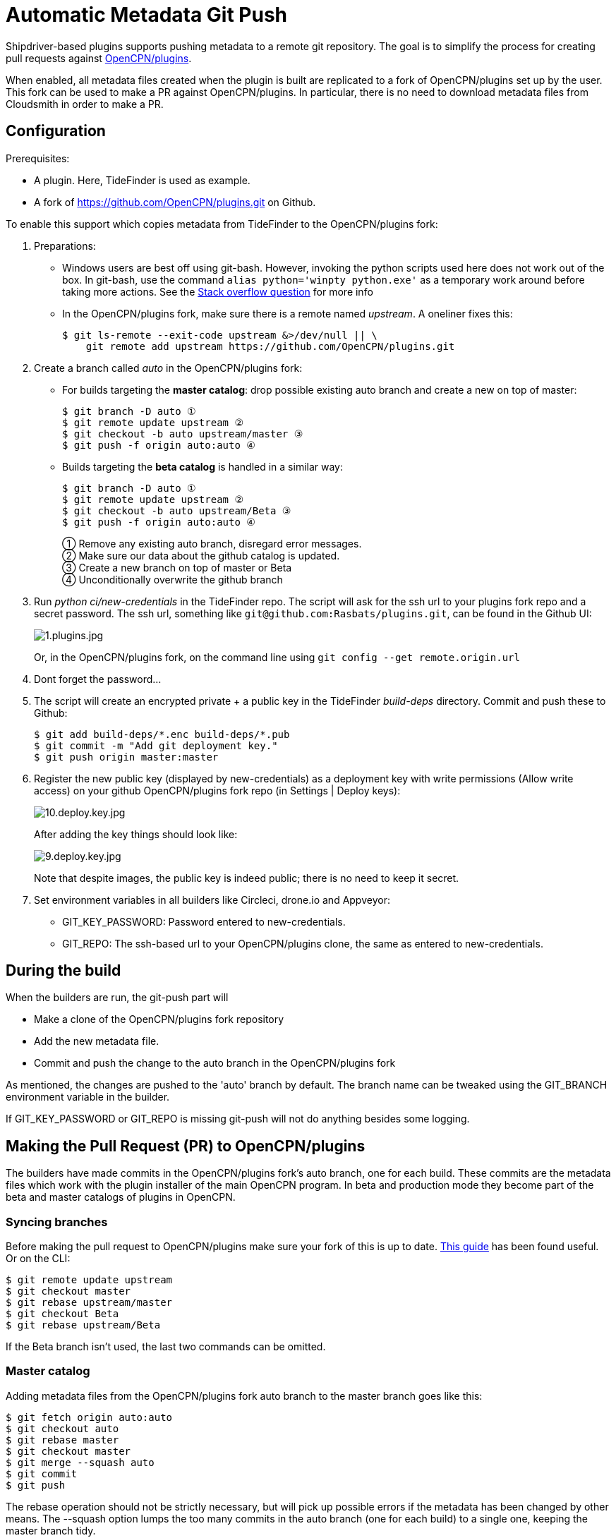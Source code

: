 = Automatic Metadata Git Push

Shipdriver-based plugins supports pushing metadata
to a remote git repository. The goal is to simplify the process for
creating pull requests against
https://github.com/opencpn/plugins[OpenCPN/plugins].

When enabled, all metadata files created when the plugin is built are
replicated to a fork of OpenCPN/plugins set up by the user. This fork
can be used to make a PR against OpenCPN/plugins. In particular, there
is no need to download metadata files from Cloudsmith in order to make a
PR.

== Configuration

Prerequisites:

* A plugin. Here, TideFinder is used as example.
* A fork of
https://github.com/OpenCPN/plugins.git[https://github.com/OpenCPN/plugins.git]
on Github.

To enable this support which copies metadata from TideFinder to the
OpenCPN/plugins fork:

. Preparations:
* Windows users are best off using git-bash. However, invoking the python
scripts used here does not work out of the box. In git-bash, use the command
`alias python='winpty python.exe'` as a temporary work around before taking
more actions. See the https://stackoverflow.com/questions/32597209/[Stack overflow
question] for more info
* In the OpenCPN/plugins fork, make sure there is a remote named _upstream_. 
A oneliner fixes this:

    
    $ git ls-remote --exit-code upstream &>/dev/null || \
        git remote add upstream https://github.com/OpenCPN/plugins.git

. Create a branch called _auto_ in the OpenCPN/plugins fork:
* For builds targeting the *master catalog*: drop possible existing auto
branch and create a new on top of master:
+
....
$ git branch -D auto ①
$ git remote update upstream ②
$ git checkout -b auto upstream/master ③
$ git push -f origin auto:auto ④
....
* Builds targeting the *beta catalog* is handled in a similar way:
+
....
$ git branch -D auto ①
$ git remote update upstream ②
$ git checkout -b auto upstream/Beta ③
$ git push -f origin auto:auto ④
....
+
① Remove any existing auto branch, disregard error messages. +
② Make sure our data about the github catalog is updated. +
③ Create a new branch on top of master or Beta +
④ Unconditionally overwrite the github branch

. Run _python ci/new-credentials_ in the TideFinder repo. The script
will ask for the ssh url to your plugins fork repo and a secret
password. The ssh url, something like `git@github.com:Rasbats/plugins.git`,
can be found in the Github UI:
+
image::github/1.plugins.jpg[1.plugins.jpg]
+
Or, in the OpenCPN/plugins fork, on the command line using 
`git config --get remote.origin.url`

. Dont forget the password...
. The script will create an encrypted private + a public key in the
TideFinder _build-deps_ directory. Commit and push these to Github:
+
....
$ git add build-deps/*.enc build-deps/*.pub
$ git commit -m "Add git deployment key."
$ git push origin master:master
....
. Register the new public key (displayed by new-credentials) as a
deployment key with write permissions (Allow write access) on your
github OpenCPN/plugins fork repo (in Settings | Deploy keys):
+
image:github/10.deploy.key.jpg[10.deploy.key.jpg]
+
After adding the key things should look like:
+
image:github/9.deploy.key.jpg[9.deploy.key.jpg]
+
Note that despite images, the public key is indeed public; there is no
need to keep it secret.

. Set environment variables in all builders like Circleci, drone.io and
Appveyor:
* GIT_KEY_PASSWORD: Password entered to new-credentials.
* GIT_REPO: The ssh-based url to your OpenCPN/plugins clone, the same as
entered to new-credentials.

== During the build

When the builders are run, the git-push part will

* Make a clone of the OpenCPN/plugins fork repository
* Add the new metadata file.
* Commit and push the change to the auto branch in the OpenCPN/plugins
fork

As mentioned, the changes are pushed to the 'auto' branch by default.
The branch name can be tweaked using the GIT_BRANCH environment variable
in the builder.

If GIT_KEY_PASSWORD or GIT_REPO is missing git-push will not do anything
besides some logging.

== Making the Pull Request (PR) to OpenCPN/plugins

The builders have made commits in the OpenCPN/plugins fork's auto
branch, one for each build. These commits are the metadata files which
work with the plugin installer of the main OpenCPN program. In beta and
production mode they become part of the beta and master catalogs of
plugins in OpenCPN.

=== Syncing branches

Before making the pull request to OpenCPN/plugins make sure your fork of
this is up to date.
https://rick.cogley.info/post/update-your-forked-repository-directly-on-github/[This guide] has been found useful. Or on the CLI:

....
$ git remote update upstream
$ git checkout master
$ git rebase upstream/master
$ git checkout Beta
$ git rebase upstream/Beta
....
If the Beta branch isn't used, the last two commands can be omitted.

=== Master catalog

Adding metadata files from the OpenCPN/plugins fork auto branch to the
master branch goes like this:

....
$ git fetch origin auto:auto
$ git checkout auto
$ git rebase master
$ git checkout master
$ git merge --squash auto
$ git commit
$ git push
....

The rebase operation should not be strictly necessary, but will pick up
possible errors if the metadata has been changed by other means. The
--squash option lumps the too many commits in the auto branch (one for
each build) to a single one, keeping the master branch tidy.

A PR (pull request) can then be made from the master branch for updating
the master catalog of OpenCPN/plugins.

=== Beta catalog

If you configured for Beta metadata files you need:

....
$ git fetch origin auto:auto
$ git checkout auto
$ git rebase Beta
$ git checkout Beta
$ git merge --squash auto
$ git commit
$ git push
....

The new TideFinder metadata files have been added to your
OpenCPN/plugins fork Beta branch. A PR, if accepted, results in updating
the Beta catalog of OpenCPN/plugins.

== Troubleshooting

The _ci/git-push_ script can be run manually for debugging purposes
as described in the xref:Local-Build.adoc[Local build page]

== Security

The private ssh key created by new-credentials is encrypted using a
standard DES alghorithm. There is probably some room to crack this given
the fact that part of ciphertext is known. The encryption would be
stronger if the header and trailer of the key wasn't encrypted.

That said, given the context this should be reasonably safe. At least, a
separate ssh key is used for this purpose, a key which could be easily
revoked.

xref:../Overview.adoc[<- Shipdriver template overview]


